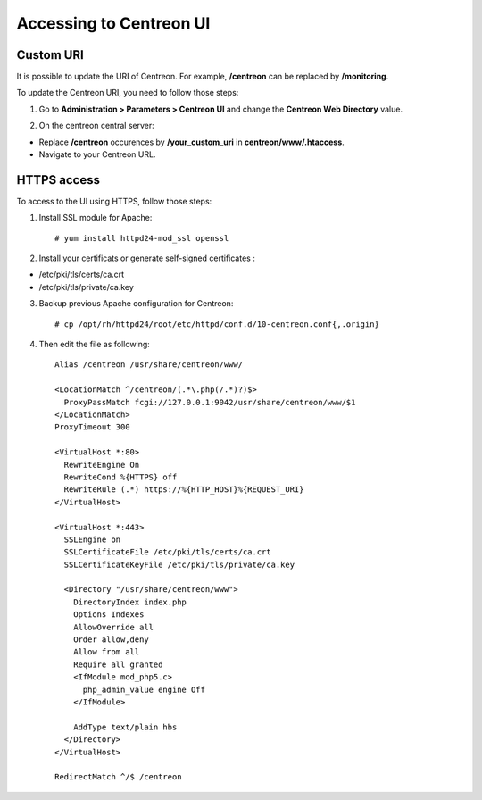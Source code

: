 ========================
Accessing to Centreon UI
========================

**********
Custom URI
**********

It is possible to update the URI of Centreon. For example, **/centreon** can be replaced by **/monitoring**.

To update the Centreon URI, you need to follow those steps:

1. Go to **Administration > Parameters > Centreon UI** and change the **Centreon Web Directory** value.

.. image:: /_static/images/adminstration/custom_uri.png
    :align: center

2. On the centreon central server:

* Replace **/centreon** occurences by **/your_custom_uri** in **centreon/www/.htaccess**.
* Navigate to your Centreon URL.

************
HTTPS access
************

To access to the UI using HTTPS, follow those steps:

1. Install SSL module for Apache: ::

    # yum install httpd24-mod_ssl openssl

2. Install your certificats or generate self-signed certificates :

* /etc/pki/tls/certs/ca.crt
* /etc/pki/tls/private/ca.key

3. Backup previous Apache configuration for Centreon: ::

    # cp /opt/rh/httpd24/root/etc/httpd/conf.d/10-centreon.conf{,.origin}

4. Then edit the file as following: ::

    Alias /centreon /usr/share/centreon/www/

    <LocationMatch ^/centreon/(.*\.php(/.*)?)$>
      ProxyPassMatch fcgi://127.0.0.1:9042/usr/share/centreon/www/$1
    </LocationMatch>
    ProxyTimeout 300

    <VirtualHost *:80>
      RewriteEngine On
      RewriteCond %{HTTPS} off
      RewriteRule (.*) https://%{HTTP_HOST}%{REQUEST_URI}
    </VirtualHost>

    <VirtualHost *:443>
      SSLEngine on
      SSLCertificateFile /etc/pki/tls/certs/ca.crt
      SSLCertificateKeyFile /etc/pki/tls/private/ca.key

      <Directory "/usr/share/centreon/www">
        DirectoryIndex index.php
        Options Indexes
        AllowOverride all
        Order allow,deny
        Allow from all
        Require all granted
        <IfModule mod_php5.c>
          php_admin_value engine Off
        </IfModule>

        AddType text/plain hbs
      </Directory>
    </VirtualHost>

    RedirectMatch ^/$ /centreon
